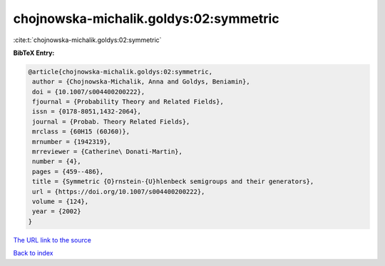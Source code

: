 chojnowska-michalik.goldys:02:symmetric
=======================================

:cite:t:`chojnowska-michalik.goldys:02:symmetric`

**BibTeX Entry:**

.. code-block:: bibtex

   @article{chojnowska-michalik.goldys:02:symmetric,
    author = {Chojnowska-Michalik, Anna and Goldys, Beniamin},
    doi = {10.1007/s004400200222},
    fjournal = {Probability Theory and Related Fields},
    issn = {0178-8051,1432-2064},
    journal = {Probab. Theory Related Fields},
    mrclass = {60H15 (60J60)},
    mrnumber = {1942319},
    mrreviewer = {Catherine\ Donati-Martin},
    number = {4},
    pages = {459--486},
    title = {Symmetric {O}rnstein-{U}hlenbeck semigroups and their generators},
    url = {https://doi.org/10.1007/s004400200222},
    volume = {124},
    year = {2002}
   }
`The URL link to the source <ttps://doi.org/10.1007/s004400200222}>`_


`Back to index <../By-Cite-Keys.html>`_
